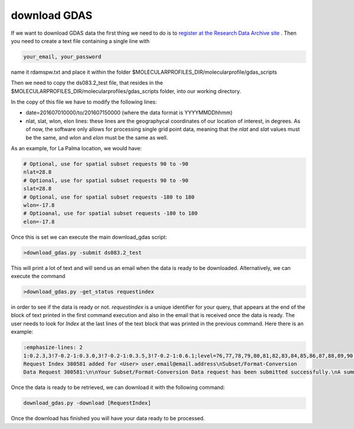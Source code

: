 .. _download GDAS

download GDAS
=============

If we want to download GDAS data the first thing we need to do is to `register at the Research Data Archive site <https://rda.ucar.edu/index.html?hash=data_user&action=register>`__ . Then you need to create a text file containing a single line with

.. code-block:: bash

    your_email, your_password

name it rdamspw.txt and place it within the folder $MOLECULARPROFILES_DIR/molecularprofile/gdas_scripts

Then we need to copy the ds083.2_test file, that resides in the $MOLECULARPROFILES_DIR/molecularprofiles/gdas_scripts folder, into our working directory. 

In the copy of this file we have to modify the following lines:

* date=201607010000/to/201607150000  (where the data format is YYYYMMDDhhmm)

* nlat, slat, wlon, elon lines: these lines are the geographycal coordinates of our location of interest, in degrees. As of now, the software only allows for processing single grid point data, meaning that the *nlat* and *slat* values must be the same, and *wlon* and *elon* must be the same as well. 

As an example, for La Palma location, we would have:

.. code-block:: bash

    # Optional, use for spatial subset requests 90 to -90
    nlat=28.8
    # Optional, use for spatial subset requests 90 to -90
    slat=28.8
    # Optional, use for spatial subset requests -180 to 180
    wlon=-17.8
    # Optioanal, use for spatial subset requests -180 to 180
    elon=-17.8


Once this is set we can execute the main download_gdas script:

.. code-block:: bash

    >download_gdas.py -submit ds083.2_test

This will print a lot of text and will send us an email when the data is ready to be downloaded. Alternatively, we can execute the command 

.. code-block:: bash

    >download_gdas.py -get_status requestindex

in order to see if the data is ready or not. *requestindex* is a unique identifier for your query, that appears at the end of the block of text printed in the first command execution and also in the email that is received once the data is ready. The user needs to look for *Index* at the last lines of the text block that was printed in the previous command. Here there is an example:

.. code-block:: bash

    :emphasize-lines: 2
    1:0.2.3,3!7-0.2-1:0.3.0,3!7-0.2-1:0.3.5,3!7-0.2-1:0.6.1;level=76,77,78,79,80,81,82,83,84,85,86,87,88,89,90,91,92,93,94,95,96,98,100;nlat=28.8;slat=28.8;wlon=-17.8;elon=-17.8;product=1\n\nds083.2: 
    Request Index 380581 added for <User> user.email@email.address\nSubset/Format-Conversion 
    Data Request 380581:\n\nYour Subset/Format-Conversion Data request has been submitted successfully.\nA summary of your request is given below.\n\nYour request will be processed soon. You will be informed via email\nwhen the data is ready to be picked up.\n\nYou may check request status of data requests you have submitted via the web link\nhttps://rda.ucar.edu/#ckrqst\n\nIf the information is CORRECT no further action is need.\nIf the information is NOT CORRECT, or if you have additional comments\nyou may email to rpconroy@ucar.edu (Riley Conroy} with corrections or comments.\n\nRequest Summary:\nIndex    : 380581\nID       : USER380581\nCategory : Subset/Format-Conversion Data\nStatus   : Queue\nDataset  : ds083.2\nTitle    : NCEP FNL Operational Model Global Tropospheric Analyses, continuing from July 1999\nUser     : user name\nEmail    : user.email@email.address\nDate     : 2019-07-19\nTime     : 07:13:11\nCompress : GZ\nRequest Detail:\nDate Limits          :  2019-07-15 00:00 to 2019-07-19 00:00\nParameter            :  HGT/PRES/TMP/R H/P WAT/A PCP/U GRD/V GRD/T CDC/LANDN/TOZNE\nLevel Type           :  ISBL:1000/975/950/925/900/850/800/750/700/650/600/550/500/450/400/350/300/250/200/150/100/50/20\nLatitude Limits      :  28.8 N to 28.8 S\nLongitude Limits     :  -17.8 W to -17.8 E\nProduct              :  Analysis\n\n\n\n\nFri Jul 19 13:13:11 UTC 2019\n\n\n

Once the data is ready to be retrieved, we can download it with the following command:

.. code-block:: bash

    download_gdas.py -download [RequestIndex]

Once the download has finished you will have your data ready to be processed.